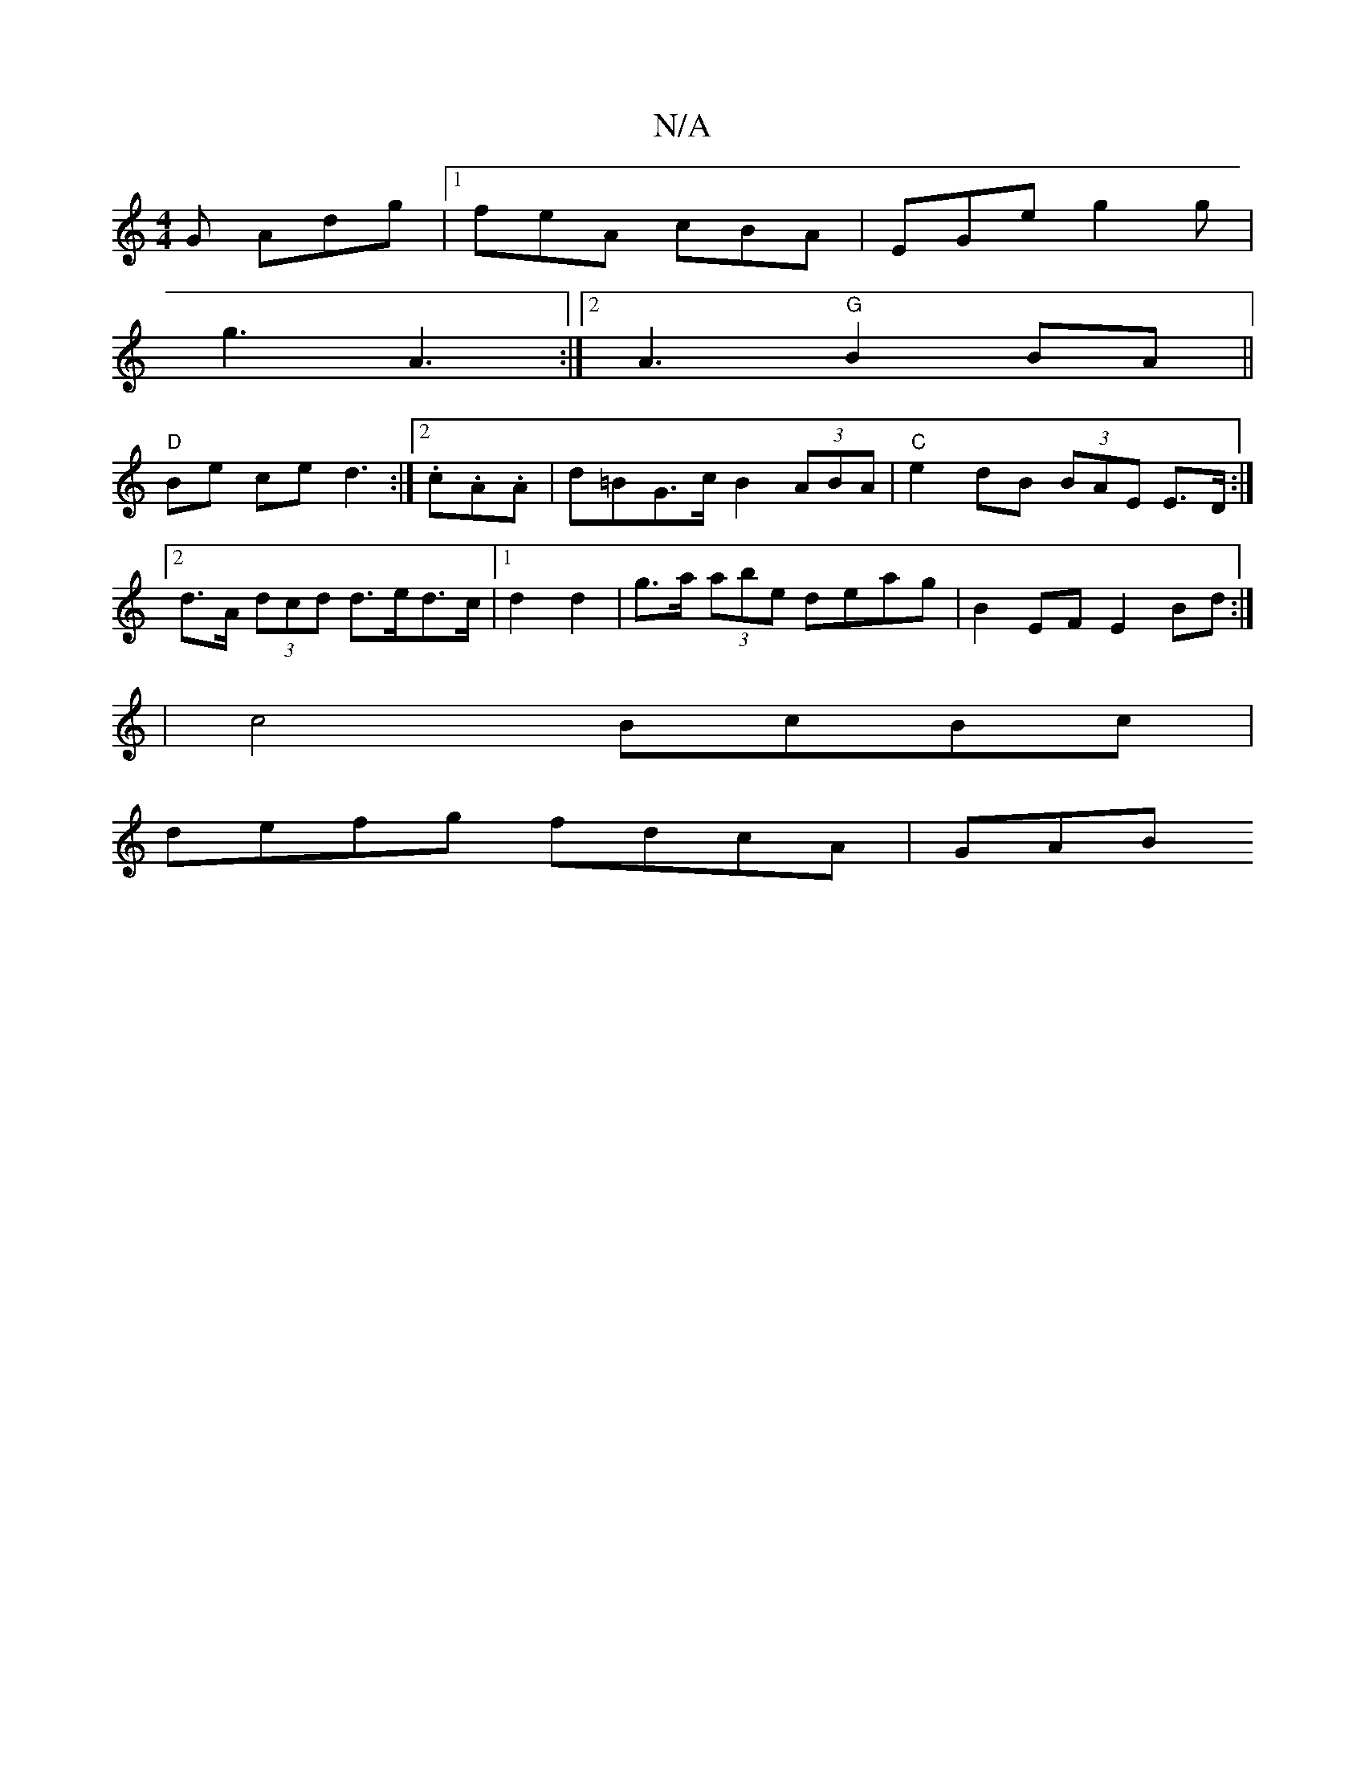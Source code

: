 X:1
T:N/A
M:4/4
R:N/A
K:Cmajor
G Adg |1 feA cBA | EGe g2 g |
g3 A3 :|[2 A3 "G"B2BA||
"D" Be ce d3 :|2 .c.A.A | d=BG>c B2 (3ABA|"C"e2dB (3BAE E>D:|2d>A (3dcd d>ed>c |[1 d2 d2 | g>a (3abe deag | B2 EF E2 Bd :|
|c4 BcBc|
defg fdcA|GAB